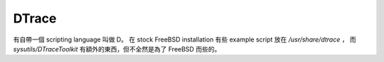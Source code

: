 DTrace
===============================================================================

有自帶一個 scripting language 叫做 D。
在 stock FreeBSD installation 有些 example script 放在 `/usr/share/dtrace` ，
而 `sysutils/DTraceToolkit` 有額外的東西，但不全然是為了 FreeBSD 而些的。

